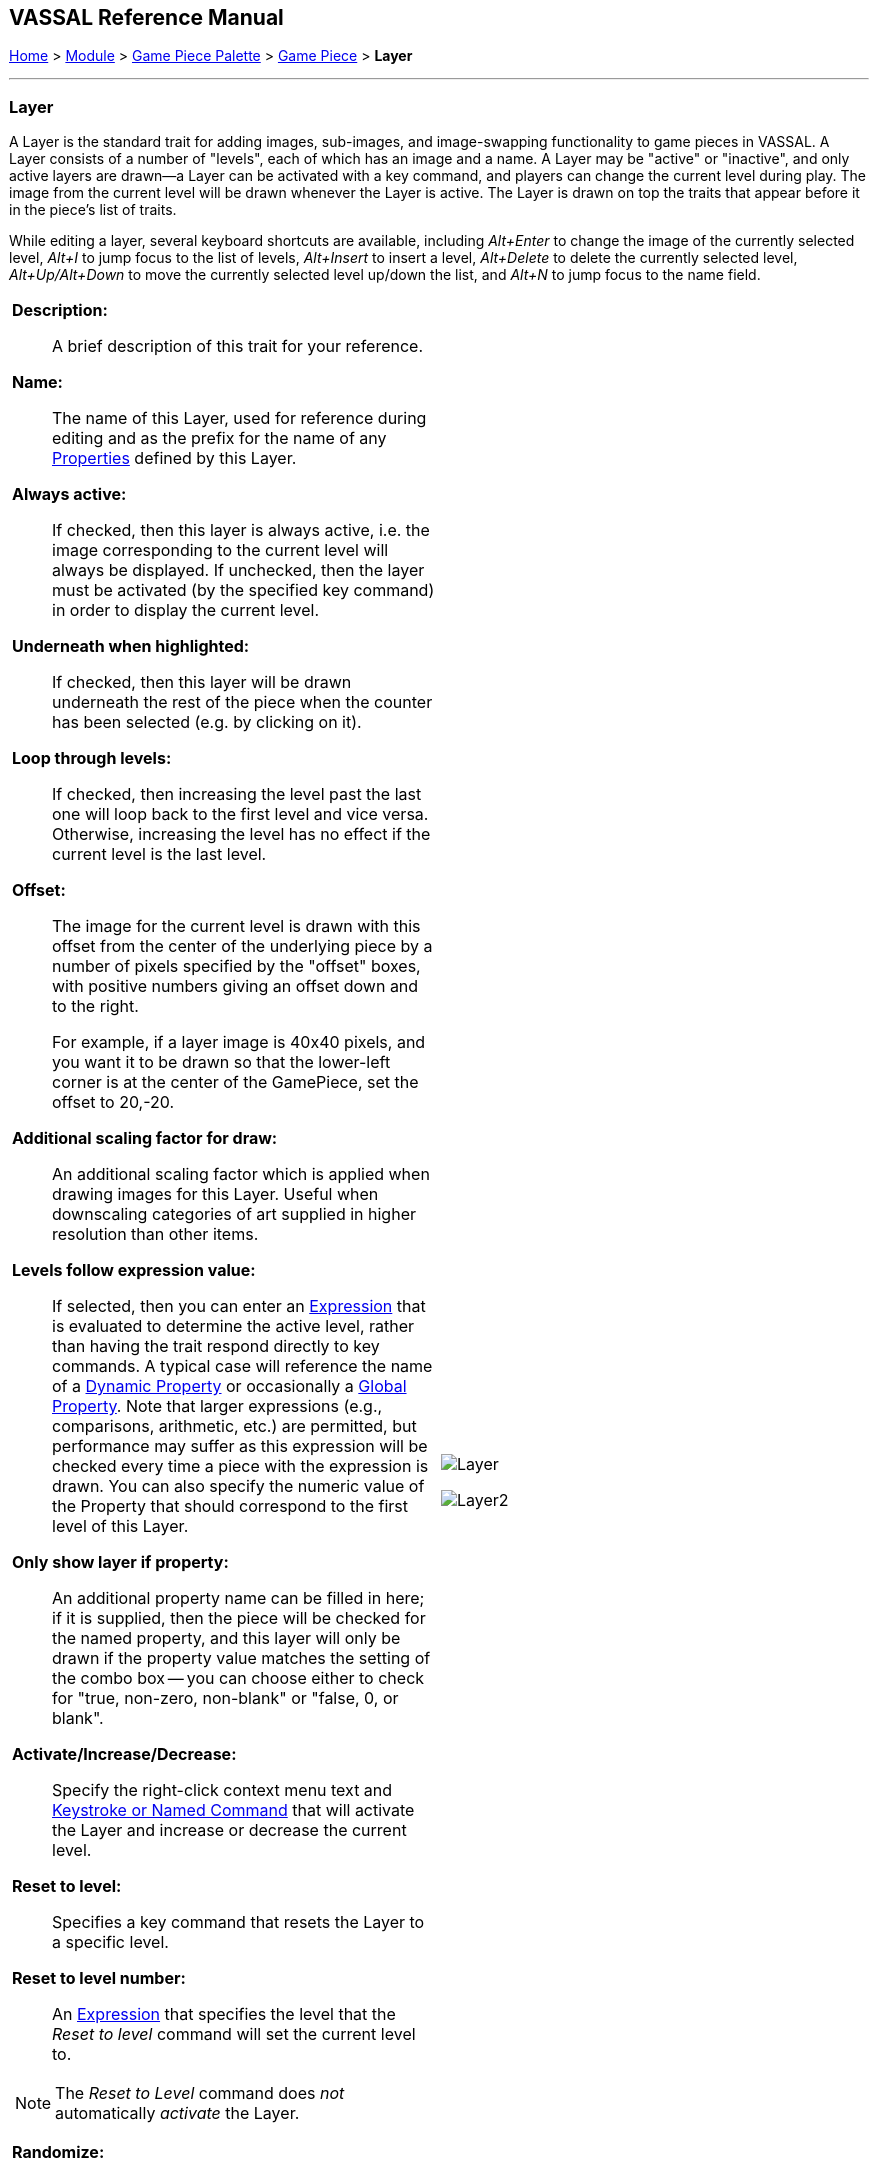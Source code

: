 // Layer is internally known as Embellishment
== VASSAL Reference Manual
[#top]

[.small]#<<index.adoc#toc,Home>> > <<GameModule.adoc#top,Module>> > <<PieceWindow.adoc#top,Game Piece Palette>> > <<GamePiece.adoc#top,Game Piece>> > *Layer*#

'''''

=== Layer

A Layer is the standard trait for adding images, sub-images, and image-swapping functionality to game pieces in VASSAL.
A Layer consists of a number of "levels", each of which has an image and a name.
A Layer may be "active" or "inactive", and only active layers are drawn--a Layer can be activated with a key command, and players can change the current level during play.
The image from the current level will be drawn whenever the Layer is active.
The Layer is drawn on top the traits that appear before it in the piece's list of traits.

While editing a layer, several keyboard shortcuts are available, including _Alt+Enter_ to change the image of the currently selected level, _Alt+I_ to jump focus to the list of levels, _Alt+Insert_ to insert a level, _Alt+Delete_ to delete the currently selected level, _Alt+Up/Alt+Down_ to move the currently selected level up/down the list, and _Alt+N_ to jump focus to the name field.

[width="100%",cols="50%a,^50%",]
|===

|
*Description:*:: A brief description of this trait for your reference.
*Name:*::  The name of this Layer, used for reference during editing and as the prefix for the name of any <<Properties.adoc#top,Properties>> defined by this Layer.

*Always active:*::  If checked, then this layer is always active, i.e.
the image corresponding to the current level will always be displayed.
If unchecked, then the layer must be activated (by the specified key command) in order to display the current level.

*Underneath when highlighted:*::  If checked, then this layer will be drawn underneath the rest of the piece when the counter has been selected (e.g.
by clicking on it).

*Loop through levels:*::  If checked, then increasing the level past the last one will loop back to the first level and vice versa.
Otherwise, increasing the level has no effect if the current level is the last level.

*Offset:*::  The image for the current level is drawn with this offset from the center of the underlying piece by a number of pixels specified by the "offset" boxes, with positive numbers giving an offset down and to the right.
+
For example, if a layer image is 40x40 pixels, and you want it to be drawn so that the lower-left corner is at the center of the GamePiece, set the offset to 20,-20.

*Additional scaling factor for draw:*::  An additional scaling factor which is applied when drawing images for this Layer. Useful when downscaling categories of art supplied in higher resolution than other items.

*Levels follow expression value:*::  If selected, then you can enter an <<Expression.adoc#top,Expression>> that is evaluated to determine the active level, rather than having the trait respond directly to key commands.
A typical case will reference the name of a <<DynamicProperty.adoc#top,Dynamic Property>> or occasionally a <<GlobalProperties.adoc#top,Global Property>>. Note that larger expressions (e.g., comparisons, arithmetic, etc.) are permitted, but performance may suffer as this expression will be checked every time a piece with the expression is drawn. You can also specify the numeric value of the Property that should correspond to the first level of this Layer.

*Only show layer if property:*::  An additional property name can be filled in here; if it is supplied, then the piece will be checked for the named property, and this layer will only be drawn if the property value matches the setting of the combo box -- you can choose either to check for "true, non-zero, non-blank" or "false, 0, or blank".

*Activate/Increase/Decrease:*::  Specify the right-click context menu text and <<NamedKeyCommand.adoc#top,Keystroke or Named Command>> that will activate the Layer and increase or decrease the current level.

*Reset to level:*::  Specifies a key command that resets the Layer to a specific level.

*Reset to level number:*:: An <<Expression.adoc#top,Expression>> that specifies the level that the _Reset to level_ command will set the current level to.

NOTE: The _Reset to Level_ command does _not_ automatically _activate_ the Layer.

*Randomize:*::  Specifies a right-click context menu text and <<NamedKeyCommand.adoc#top,Keystroke or Named Command>> key command to set the Layer to a random level.

*Level Images:*::  Specify the image to be shown for each level of the layer by double-clicking the image field to add a new image, or selecting an existing image from the drop-down menu.
An image can be left blank to display nothing for that level.
Using transparency in the images can be very useful.

*Level Name:*::  Each level can be given an individual name, which is used to change the name of the piece for reporting purposes during play.
The level's name either replaces the piece's normal name, or else modifies the piece's normal name as a prefix or suffix.

NOTE: Each individual level has its own replace/prefix/suffix setting, which must be configured separately.

|image:images/Layer.png[]

image:images/Layer2.png[]

|===
*NOTES:*

* Leaving a _Menu Command_ field blank means no entry appears in the right-click context menu, but you can still use a <<NamedKeyCommand.adoc#top,Keystroke or Named Command>>.
* Key commands can be the same as those used by other traits.
Pressing the key will perform all corresponding actions.

*EXAMPLES:*

* For a basic two-sided counter, add a Layer, and select an image that represents the reverse side.
Change "Activate" to "Flip" and set the key to Ctrl+F.
* An alternative approach to the same two-sided counter: rather than give the counter an image in the Basic Piece trait, remove that and instead have two images (one for each side of the counter) here in the Layer trait.
Check the _Always Active_ and _Loop Through Levels_ box.
Change "Increase" to "Flip" and its key command to Ctrl+F.
* To represent fatigue in an Army counter, give it a Layer named "Fatigue."  Select _Always Active_, choose four images that represent the levels, and change "Increase" to "Increase Fatigue" and "Decrease" to "Decrease Fatigue". A Reset command named "Rest" using Ctrl+R could be used to bring the Army counter back to full strength.
Name the levels " (fatigue 1)", etc., and check _is suffix_ to append the current fatigue level to the piece's name.

'''''

[#Properties]
A Layer defines a number of <<Properties.adoc#top,Properties>>.  In the name of the properties, _<layer_name>_ is the name of the overall Layer as specified in the top field of the properties.

* _<layer_name>_Image_ returns the name of the currently-active level's image file
* _<layer_name>_Name_ returns the name of the currently-active level <<Map.adoc#top>>
* _<layer_name>_Level_ returns the number of the current level <<Map.adoc#top>>
* _<layer_name>_Active_ returns _true_ if the Layer is active, _false_ otherwise

*EXAMPLE:*  A Layer named _Manpower_ that is active and showing level 4 defined with image _Man04.gif_ and name _(strength 4)_ would have the following properties:

* Manpower_Image = Man04.gif
* Manpower_Name = (strength 4)
* Manpower_Level = 4
* Manpower_Active = true

These properties could be used in a <<GlobalKeyCommand.adoc#top,Global Key Command>> to automatically remove all counters whose manpower was zero.
